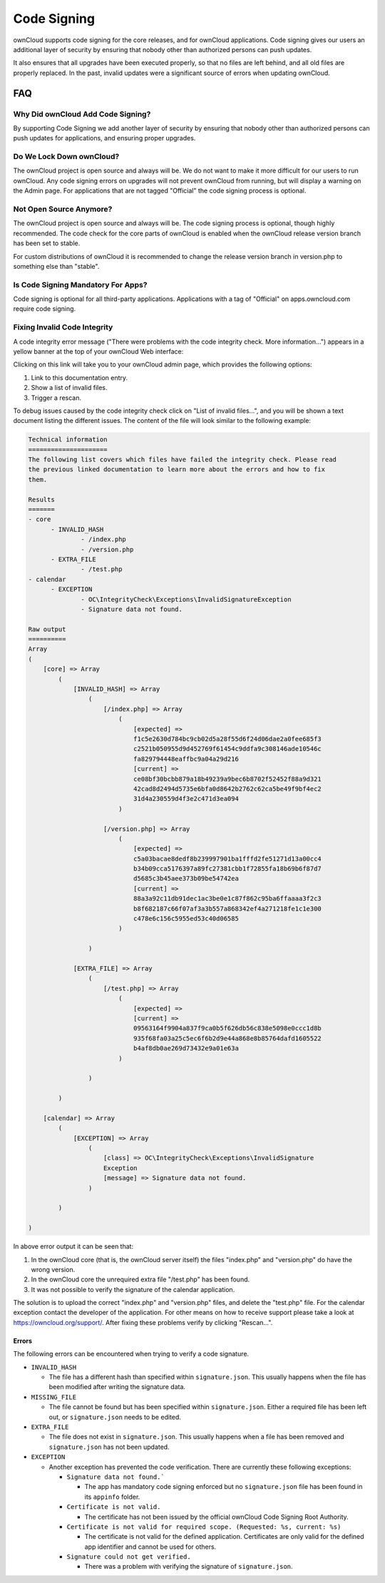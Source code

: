 ============
Code Signing
============

.. sectionauthor:: Lukas Reschke <lukas@owncloud.com>

ownCloud supports code signing for the core releases, and for ownCloud 
applications. Code signing gives our users an additional layer of security by 
ensuring that nobody other than authorized persons can push updates.

It also ensures that all upgrades have been executed properly, so that no files 
are left behind, and all old files are properly replaced. In the past, invalid 
updates were a significant source of errors when updating ownCloud.

FAQ
---

Why Did ownCloud Add Code Signing?
^^^^^^^^^^^^^^^^^^^^^^^^^^^^^^^^^^

By supporting Code Signing we add another layer of security by ensuring that 
nobody other than authorized persons can push updates for applications, and 
ensuring proper upgrades.

Do We Lock Down ownCloud?
^^^^^^^^^^^^^^^^^^^^^^^^^

The ownCloud project is open source and always will be. We do not want to 
make it more difficult for our users to run ownCloud. Any code signing errors on 
upgrades will not prevent ownCloud from running, but will display a warning on 
the Admin page. For applications that are not tagged "Official" the code signing 
process is optional.

Not Open Source Anymore?
^^^^^^^^^^^^^^^^^^^^^^^^

The ownCloud project is open source and always will be. The code signing 
process is optional, though highly recommended. The code check for the 
core parts of ownCloud is enabled when the ownCloud release version branch has 
been set to stable.

For custom distributions of ownCloud it is recommended to change the release 
version branch in version.php to something else than "stable".

Is Code Signing Mandatory For Apps?
^^^^^^^^^^^^^^^^^^^^^^^^^^^^^^^^^^^

Code signing is optional for all third-party applications. Applications 
with a tag of "Official" on apps.owncloud.com require code signing.

Fixing Invalid Code Integrity
^^^^^^^^^^^^^^^^^^^^^^^^^^^^^

A code integrity error message ("There were problems with the code integrity 
check. More information…") appears in a yellow banner at the top of your 
ownCloud Web interface:

.. image:: images/code-integrity-notification.png
   :alt: Code integrity warning banner.

Clicking on this link will take you to your ownCloud admin page, which provides 
the following options:

1. Link to this documentation entry.
2. Show a list of invalid files.
3. Trigger a rescan.

.. image:: images/code-integrity-admin.png
   :alt: Links for resolving code integrity warnings.

To debug issues caused by the code integrity check click on "List of invalid 
files…", and you will be shown a text document listing the different issues. The 
content of the file will look similar to the following example:

.. code-block:: text

  Technical information
  =====================
  The following list covers which files have failed the integrity check. Please read
  the previous linked documentation to learn more about the errors and how to fix
  them.

  Results
  =======
  - core
  	- INVALID_HASH
  		- /index.php
  		- /version.php
  	- EXTRA_FILE
  		- /test.php
  - calendar
  	- EXCEPTION
  		- OC\IntegrityCheck\Exceptions\InvalidSignatureException
  		- Signature data not found.

  Raw output
  ==========
  Array
  (
      [core] => Array
          (
              [INVALID_HASH] => Array
                  (
                      [/index.php] => Array
                          (
                              [expected] => 
                              f1c5e2630d784bc9cb02d5a28f55d6f24d06dae2a0fee685f3
                              c2521b050955d9d452769f61454c9ddfa9c308146ade10546c
                              fa829794448eaffbc9a04a29d216
                              [current] => 
                              ce08bf30bcbb879a18b49239a9bec6b8702f52452f88a9d321
                              42cad8d2494d5735e6bfa0d8642b2762c62ca5be49f9bf4ec2
                              31d4a230559d4f3e2c471d3ea094
                          )

                      [/version.php] => Array
                          (
                              [expected] => 
                              c5a03bacae8dedf8b239997901ba1fffd2fe51271d13a00cc4
                              b34b09cca5176397a89fc27381cbb1f72855fa18b69b6f87d7
                              d5685c3b45aee373b09be54742ea
                              [current] => 
                              88a3a92c11db91dec1ac3be0e1c87f862c95ba6ffaaaa3f2c3
                              b8f682187c66f07af3a3b557a868342ef4a271218fe1c1e300
                              c478e6c156c5955ed53c40d06585
                          )

                  )

              [EXTRA_FILE] => Array
                  (
                      [/test.php] => Array
                          (
                              [expected] =>
                              [current] => 
                              09563164f9904a837f9ca0b5f626db56c838e5098e0ccc1d8b
                              935f68fa03a25c5ec6f6b2d9e44a868e8b85764dafd1605522
                              b4af8db0ae269d73432e9a01e63a
                          )

                  )

          )

      [calendar] => Array
          (
              [EXCEPTION] => Array
                  (
                      [class] => OC\IntegrityCheck\Exceptions\InvalidSignature
                      Exception
                      [message] => Signature data not found.
                  )

          )

  )

In above error output it can be seen that:

1. In the ownCloud core (that is, the ownCloud server itself) the files 
   "index.php" and "version.php" do have the wrong version.
2. In the ownCloud core the unrequired extra file "/test.php" has been found.
3. It was not possible to verify the signature of the calendar application.

The solution is to upload the correct "index.php" and "version.php" files, and 
delete the "test.php" file. For the calendar exception contact the developer of 
the application. For other means on how to receive support please take a look at 
https://owncloud.org/support/. After fixing these problems verify by clicking 
"Rescan…".

Errors
======

The following errors can be encountered when trying to verify a code signature.

- ``INVALID_HASH``

  - The file has a different hash than specified within ``signature.json``. This
    usually happens when the file has been modified after writing the signature 
    data.

- ``MISSING_FILE``

  - The file cannot be found but has been specified within ``signature.json``. 
    Either a required file has been left out, or ``signature.json`` needs to be 
    edited.

- ``EXTRA_FILE``

  - The file does not exist in ``signature.json``. This usually happens when a 
    file has been removed and ``signature.json`` has not been updated.

- ``EXCEPTION``

  - Another exception has prevented the code verification. There are currently
    these following exceptions:

    - ``Signature data not found.```

      - The app has mandatory code signing enforced but no ``signature.json`` 
        file has been found in its ``appinfo`` folder.

    - ``Certificate is not valid.``

      - The certificate has not been issued by the official ownCloud Code 
        Signing Root Authority.

    - ``Certificate is not valid for required scope. (Requested: %s, current: %s)``

      - The certificate is not valid for the defined application. Certificates 
        are only valid for the defined app identifier and cannot be used for 
        others.

    - ``Signature could not get verified.``

      - There was a problem with verifying the signature of ``signature.json``.
